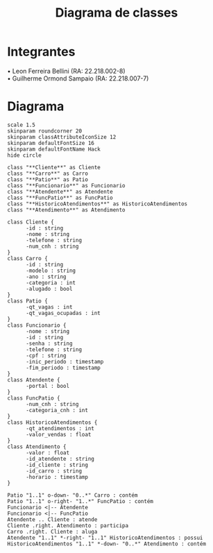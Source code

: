 #+title: Diagrama de classes
#+options: toc:nil date:nil author:nil
#+startup: latexpreview
#+latex_header: \usepackage[table,xcdraw]{xcolor}
#+latex_header: \usepackage{float}
#+latex_header: \usepackage[right=3cm, top=3cm, left=3cm, left=3cm]{geometry}
#+latex_header: \usepackage[brazilian]{babel}
#+attr_latex: \restylefloat{table}

* Integrantes

\bullet Leon Ferreira Bellini (RA: 22.218.002-8) \\
\bullet Guilherme Ormond Sampaio (RA: 22.218.007-7)

* Diagrama

#+begin_src plantuml :file images/class_diagram.png
  scale 1.5
  skinparam roundcorner 20
  skinparam classAttributeIconSize 12
  skinparam defaultFontSize 16
  skinparam defaultFontName Hack
  hide circle

  class "**Cliente**" as Cliente
  class "**Carro**" as Carro
  class "**Patio**" as Patio
  class "**Funcionario**" as Funcionario
  class "**Atendente**" as Atendente
  class "**FuncPatio**" as FuncPatio
  class "**HistoricoAtendimentos**" as HistoricoAtendimentos
  class "**Atendimento**" as Atendimento

  class Cliente {
        -id : string
        -nome : string
        -telefone : string
        -num_cnh : string
  }
  class Carro {
        -id : string
        -modelo : string
        -ano : string
        -categoria : int
        -alugado : bool
  }
  class Patio {
        -qt_vagas : int
        -qt_vagas_ocupadas : int
  }
  class Funcionario {
        -nome : string
        -id : string
        -senha : string
        -telefone : string
        -cpf : string
        -inic_periodo : timestamp
        -fim_periodo : timestamp
  }
  class Atendente {
        -portal : bool
  }
  class FuncPatio {
        -num_cnh : string
        -categoria_cnh : int
  }
  class HistoricoAtendimentos {
        -qt_atendimentos : int
        -valor_vendas : float
  }
  class Atendimento {
        -valor : float
        -id_atendente : string
        -id_cliente : string
        -id_carro : string 
        -horario : timestamp
  }

  Patio "1..1" o-down- "0..*" Carro : contém
  Patio "1..1" o-right- "1..*" FuncPatio : contém
  Funcionario <|-- Atendente
  Funcionario <|-- FuncPatio
  Atendente .. Cliente : atende
  Cliente .right. Atendimento : participa
  Carro .right. Cliente : aluga
  Atendente "1..1" *-right- "1..1" HistoricoAtendimentos : possui
  HistoricoAtendimentos "1..1" *-down- "0..*" Atendimento : contém
#+end_src

#+RESULTS:
[[file:images/class_diagram.png]]
